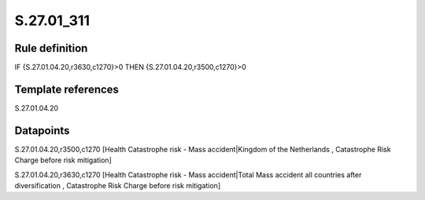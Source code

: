 ===========
S.27.01_311
===========

Rule definition
---------------

IF {S.27.01.04.20,r3630,c1270}>0 THEN {S.27.01.04.20,r3500,c1270}>0


Template references
-------------------

S.27.01.04.20

Datapoints
----------

S.27.01.04.20,r3500,c1270 [Health Catastrophe risk - Mass accident|Kingdom of the Netherlands , Catastrophe Risk Charge before risk mitigation]

S.27.01.04.20,r3630,c1270 [Health Catastrophe risk - Mass accident|Total Mass accident all countries after diversification , Catastrophe Risk Charge before risk mitigation]



